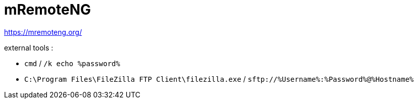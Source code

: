 # mRemoteNG

https://mremoteng.org/

external tools :

* `cmd` / `/k echo %password%`
* `C:\Program Files\FileZilla FTP Client\filezilla.exe` / `sftp://%Username%:%Password%@%Hostname%`
